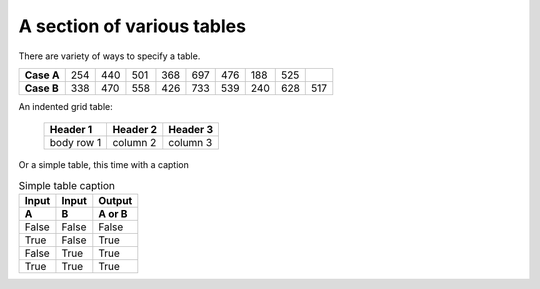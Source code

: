 A section of various tables
==========================================================

There are variety of ways to specify a table.

.. tabularcolumns:: |l|lllllllll|

.. table::

    ==========   === === === === === === === === ===
    **Case A**   254 440 501 368 697 476 188 525
    ----------   --- --- --- --- --- --- --- --- ---
    **Case B**   338 470 558 426 733 539 240 628 517
    ==========   === === === === === === === === ===

An indented grid table:

    .. table::

        +------------+------------+-----------+
        | Header 1   | Header 2   | Header 3  |
        +============+============+===========+
        | body row 1 | column 2   | column 3  |
        +------------+------------+-----------+

.. We cannot handle these yet with the text-based builder
.. | body row 2 | Cells may span columns.|
.. +------------+------------+-----------+
.. | body row 3 | Cells may  | - Cells   |
.. +------------+ span rows. | - contain |
.. | body row 4 |            | - blocks. |
.. +------------+------------+-----------+

Or a simple table, this time with a caption

.. table:: Simple table caption

    =====  =====  ======
    Input  Input  Output
    -----  -----  ------
    A      B      A or B
    =====  =====  ======
    False  False  False
    True   False  True
    False  True   True
    True   True   True
    =====  =====  ======